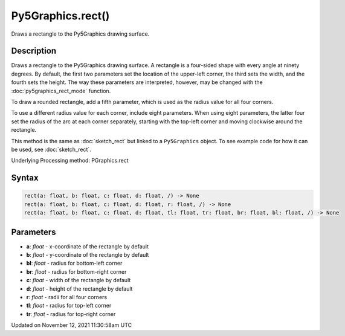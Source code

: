 Py5Graphics.rect()
==================

Draws a rectangle to the Py5Graphics drawing surface.

Description
-----------

Draws a rectangle to the Py5Graphics drawing surface. A rectangle is a four-sided shape with every angle at ninety degrees. By default, the first two parameters set the location of the upper-left corner, the third sets the width, and the fourth sets the height. The way these parameters are interpreted, however, may be changed with the :doc:`py5graphics_rect_mode` function.

To draw a rounded rectangle, add a fifth parameter, which is used as the radius value for all four corners.

To use a different radius value for each corner, include eight parameters. When using eight parameters, the latter four set the radius of the arc at each corner separately, starting with the top-left corner and moving clockwise around the rectangle.

This method is the same as :doc:`sketch_rect` but linked to a ``Py5Graphics`` object. To see example code for how it can be used, see :doc:`sketch_rect`.

Underlying Processing method: PGraphics.rect

Syntax
------

.. code:: python

    rect(a: float, b: float, c: float, d: float, /) -> None
    rect(a: float, b: float, c: float, d: float, r: float, /) -> None
    rect(a: float, b: float, c: float, d: float, tl: float, tr: float, br: float, bl: float, /) -> None

Parameters
----------

* **a**: `float` - x-coordinate of the rectangle by default
* **b**: `float` - y-coordinate of the rectangle by default
* **bl**: `float` - radius for bottom-left corner
* **br**: `float` - radius for bottom-right corner
* **c**: `float` - width of the rectangle by default
* **d**: `float` - height of the rectangle by default
* **r**: `float` - radii for all four corners
* **tl**: `float` - radius for top-left corner
* **tr**: `float` - radius for top-right corner


Updated on November 12, 2021 11:30:58am UTC

